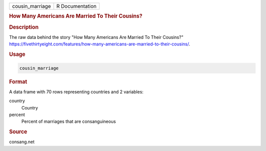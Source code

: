 .. container::

   .. container::

      =============== ===============
      cousin_marriage R Documentation
      =============== ===============

      .. rubric:: How Many Americans Are Married To Their Cousins?
         :name: how-many-americans-are-married-to-their-cousins

      .. rubric:: Description
         :name: description

      The raw data behind the story "How Many Americans Are Married To
      Their Cousins?"
      https://fivethirtyeight.com/features/how-many-americans-are-married-to-their-cousins/.

      .. rubric:: Usage
         :name: usage

      .. code:: R

         cousin_marriage

      .. rubric:: Format
         :name: format

      A data frame with 70 rows representing countries and 2 variables:

      country
         Country

      percent
         Percent of marriages that are consanguineous

      .. rubric:: Source
         :name: source

      consang.net
